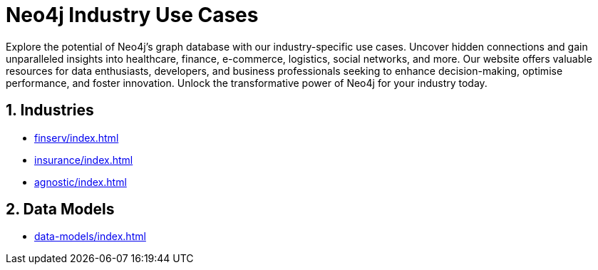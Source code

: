 = Neo4j Industry Use Cases

Explore the potential of Neo4j's graph database with our industry-specific use cases. Uncover hidden connections and gain unparalleled insights into healthcare, finance, e-commerce, logistics, social networks, and more. Our website offers valuable resources for data enthusiasts, developers, and business professionals seeking to enhance decision-making, optimise performance, and foster innovation. Unlock the transformative power of Neo4j for your industry today.

== 1. Industries

* xref:finserv/index.adoc[]
* xref:insurance/index.adoc[]
* xref:agnostic/index.adoc[]

== 2. Data Models

* xref:data-models/index.adoc[]